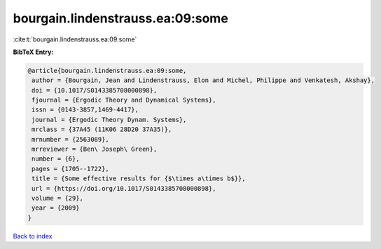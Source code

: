 bourgain.lindenstrauss.ea:09:some
=================================

:cite:t:`bourgain.lindenstrauss.ea:09:some`

**BibTeX Entry:**

.. code-block:: bibtex

   @article{bourgain.lindenstrauss.ea:09:some,
    author = {Bourgain, Jean and Lindenstrauss, Elon and Michel, Philippe and Venkatesh, Akshay},
    doi = {10.1017/S0143385708000898},
    fjournal = {Ergodic Theory and Dynamical Systems},
    issn = {0143-3857,1469-4417},
    journal = {Ergodic Theory Dynam. Systems},
    mrclass = {37A45 (11K06 28D20 37A35)},
    mrnumber = {2563089},
    mrreviewer = {Ben\ Joseph\ Green},
    number = {6},
    pages = {1705--1722},
    title = {Some effective results for {$\times a\times b$}},
    url = {https://doi.org/10.1017/S0143385708000898},
    volume = {29},
    year = {2009}
   }

`Back to index <../By-Cite-Keys.rst>`_

